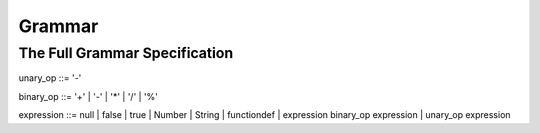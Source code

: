 Grammar
=======

The Full Grammar Specification
~~~~~~~~~~~~~~~~~~~~~~~~~~~~~~
unary_op   ::= '-'

binary_op  ::= '+' | '-' | '*' | '/' | '%'

expression ::= null | false | true | Number | String | functiondef | expression binary_op expression | unary_op expression

